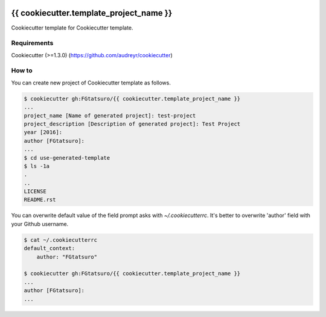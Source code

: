 |Build Status|

{{ cookiecutter.template_project_name }}
==================================================

Cookiecutter template for Cookiecutter template.

Requirements
------------

Cookiecutter (>=1.3.0) (https://github.com/audreyr/cookiecutter)

How to
------

You can create new project of Cookiecutter template as follows.

.. code:: bash

    $ cookiecutter gh:FGtatsuro/{{ cookiecutter.template_project_name }}
    ...
    project_name [Name of generated project]: test-project
    project_description [Description of generated project]: Test Project
    year [2016]:
    author [FGtatsuro]:
    ...
    $ cd use-generated-template
    $ ls -1a
    .
    ..
    LICENSE
    README.rst

You can overwrite default value of the field prompt asks with `~/.cookiecutterrc`.
It's better to overwrite 'author' field with your Github username.

.. code:: bash

    $ cat ~/.cookiecutterrc
    default_context:
        author: "FGtatsuro"
    
    $ cookiecutter gh:FGtatsuro/{{ cookiecutter.template_project_name }}
    ...
    author [FGtatsuro]: 
    ...

.. |Build Status| image:: https://travis-ci.org/FGtatsuro/{{ cookiecutter.template_project_name }}.svg?branch=master
   :target: https://travis-ci.org/FGtatsuro/{{ cookiecutter.template_project_name }}

